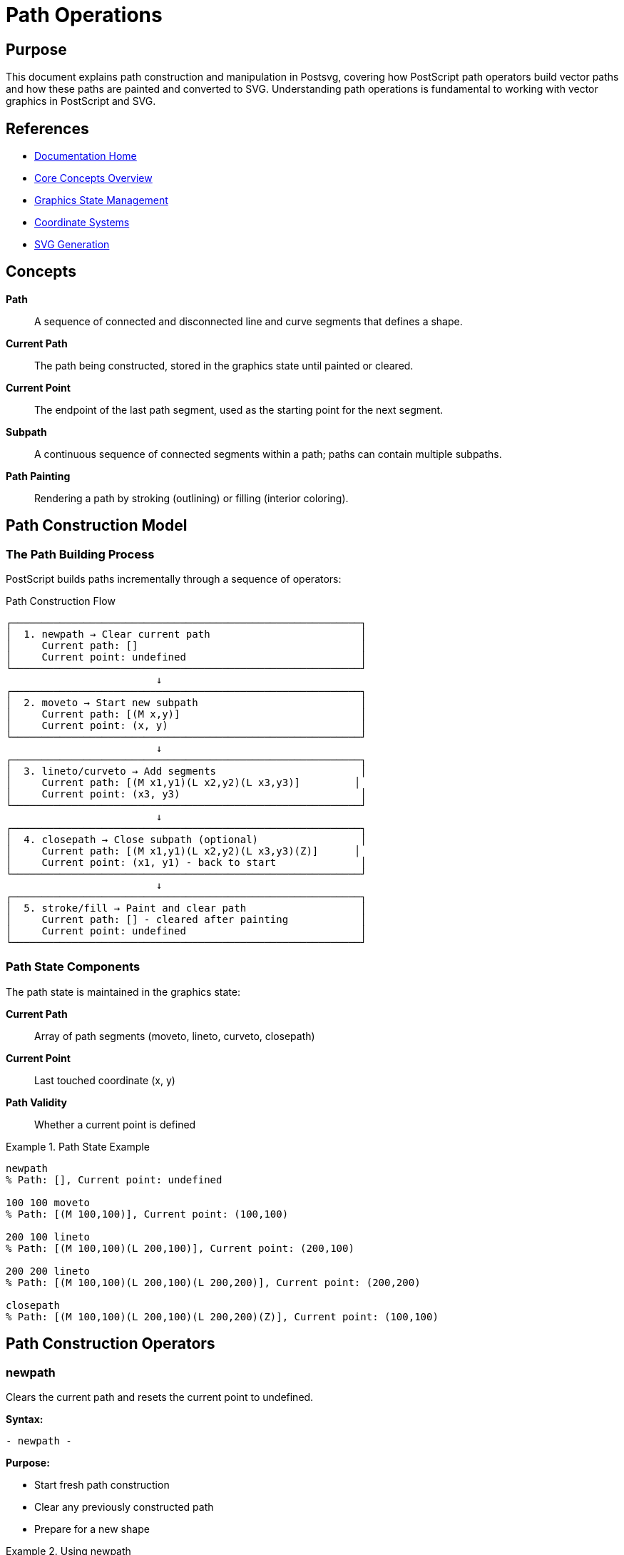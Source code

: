 = Path Operations
:page-nav_order: 4
:page-parent: Core Concepts

== Purpose

This document explains path construction and manipulation in Postsvg, covering how PostScript path operators build vector paths and how these paths are painted and converted to SVG. Understanding path operations is fundamental to working with vector graphics in PostScript and SVG.

== References

* link:../index.adoc[Documentation Home]
* link:../concepts.adoc[Core Concepts Overview]
* link:graphics-state.adoc[Graphics State Management]
* link:coordinate-systems.adoc[Coordinate Systems]
* link:svg-generation.adoc[SVG Generation]

== Concepts

**Path**:: A sequence of connected and disconnected line and curve segments that defines a shape.

**Current Path**:: The path being constructed, stored in the graphics state until painted or cleared.

**Current Point**:: The endpoint of the last path segment, used as the starting point for the next segment.

**Subpath**:: A continuous sequence of connected segments within a path; paths can contain multiple subpaths.

**Path Painting**:: Rendering a path by stroking (outlining) or filling (interior coloring).

== Path Construction Model

=== The Path Building Process

PostScript builds paths incrementally through a sequence of operators:

.Path Construction Flow
[source]
----
┌──────────────────────────────────────────────────────────┐
│  1. newpath → Clear current path                         │
│     Current path: []                                     │
│     Current point: undefined                             │
└──────────────────────────────────────────────────────────┘
                         ↓
┌──────────────────────────────────────────────────────────┐
│  2. moveto → Start new subpath                           │
│     Current path: [(M x,y)]                              │
│     Current point: (x, y)                                │
└──────────────────────────────────────────────────────────┘
                         ↓
┌──────────────────────────────────────────────────────────┐
│  3. lineto/curveto → Add segments                        │
│     Current path: [(M x1,y1)(L x2,y2)(L x3,y3)]         │
│     Current point: (x3, y3)                              │
└──────────────────────────────────────────────────────────┘
                         ↓
┌──────────────────────────────────────────────────────────┐
│  4. closepath → Close subpath (optional)                 │
│     Current path: [(M x1,y1)(L x2,y2)(L x3,y3)(Z)]      │
│     Current point: (x1, y1) - back to start              │
└──────────────────────────────────────────────────────────┘
                         ↓
┌──────────────────────────────────────────────────────────┐
│  5. stroke/fill → Paint and clear path                   │
│     Current path: [] - cleared after painting            │
│     Current point: undefined                             │
└──────────────────────────────────────────────────────────┘
----

=== Path State Components

The path state is maintained in the graphics state:

**Current Path**:: Array of path segments (moveto, lineto, curveto, closepath)

**Current Point**:: Last touched coordinate (x, y)

**Path Validity**:: Whether a current point is defined

.Path State Example
[example]
====
[source,postscript]
----
newpath
% Path: [], Current point: undefined

100 100 moveto
% Path: [(M 100,100)], Current point: (100,100)

200 100 lineto
% Path: [(M 100,100)(L 200,100)], Current point: (200,100)

200 200 lineto
% Path: [(M 100,100)(L 200,100)(L 200,200)], Current point: (200,200)

closepath
% Path: [(M 100,100)(L 200,100)(L 200,200)(Z)], Current point: (100,100)
----
====

== Path Construction Operators

=== newpath

Clears the current path and resets the current point to undefined.

**Syntax:**

[source,postscript]
----
- newpath -
----

**Purpose:**

* Start fresh path construction
* Clear any previously constructed path
* Prepare for a new shape

.Using newpath
[example]
====
[source,postscript]
----
% First shape
newpath
100 100 moveto
200 200 lineto
stroke          % Paints and clears path

% Second shape (newpath not strictly needed after stroke)
newpath         % Explicitly start new path
50 50 moveto
150 50 lineto
stroke
----
====

**Important:** `stroke` and `fill` automatically clear the current path, so `newpath` is often redundant after painting operations.

=== moveto

Begins a new subpath at the specified coordinates.

**Syntax:**

[source,postscript]
----
x y moveto -
----

**Behavior:**

* Sets current point to (x, y)
* Starts a new subpath
* Does not draw anything
* If path already exists, creates a disconnected subpath

.moveto Examples
[example]
====
[source,postscript]
----
% Start a path
100 100 moveto
200 100 lineto
stroke
% Draws single line from (100,100) to (200,100)

% Multiple subpaths
newpath
50 50 moveto        % First subpath
150 50 lineto
200 100 moveto      % Second subpath (disconnected)
200 200 lineto
stroke
% Draws two separate line segments
----
====

**Implementation:**

The [`Moveto`](../../lib/postsvg/commands/path/moveto.rb:59) command:

[source,ruby]
----
def execute(context)
  y = context.pop_number
  x = context.pop_number
  context.path_builder.move_to(x, y)
  context.current_x = x
  context.current_y = y
end
----

=== rmoveto

Relative moveto - moves relative to current point.

**Syntax:**

[source,postscript]
----
dx dy rmoveto -
----

**Behavior:**

* Moves to (current_x + dx, current_y + dy)
* Requires existing current point
* Useful for relative positioning

.rmoveto Example
[example]
====
[source,postscript]
----
100 100 moveto      % Current point: (100, 100)
50 0 rmoveto        % Move to (150, 100)
0 50 rlineto        % Line to (150, 150)
stroke
----
====

=== lineto

Adds a straight line from current point to specified coordinates.

**Syntax:**

[source,postscript]
----
x y lineto -
----

**Behavior:**

* Draws line from current point to (x, y)
* Sets current point to (x, y)
* Requires defined current point
* Extends current subpath

.lineto Examples
[example]
====
[source,postscript]
----
% Simple line
100 100 moveto
200 200 lineto
stroke

% Polyline (connected segments)
50 50 moveto
100 75 lineto
150 50 lineto
200 100 lineto
stroke

% Rectangle using lineto
100 100 moveto
200 100 lineto
200 200 lineto
100 200 lineto
closepath
fill
----
====

**Implementation:**

The [`Lineto`](../../lib/postsvg/commands/path/lineto.rb:57) command:

[source,ruby]
----
def execute(context)
  y = context.pop_number
  x = context.pop_number
  context.path_builder.line_to(x, y)
  context.current_x = x
  context.current_y = y
end
----

=== rlineto

Relative lineto - adds line relative to current point.

**Syntax:**

[source,postscript]
----
dx dy rlineto -
----

.rlineto Example
[example]
====
[source,postscript]
----
% Draw square using relative coordinates
100 100 moveto      % Start at (100,100)
100 0 rlineto       % Right 100 to (200,100)
0 100 rlineto       % Up 100 to (200,200)
-100 0 rlineto      % Left 100 to (100,200)
closepath           % Back to start
fill
----
====

=== curveto

Adds a cubic Bézier curve to the path.

**Syntax:**

[source,postscript]
----
x1 y1 x2 y2 x3 y3 curveto -
----

**Where:**

* Current point (x0, y0) - curve start
* (x1, y1) - first control point
* (x2, y2) - second control point
* (x3, y3) - curve end (new current point)

**Bézier Curve Mathematics:**

The curve is defined by:

[source]
----
x(t) = (1-t)³·x0 + 3(1-t)²t·x1 + 3(1-t)t²·x2 + t³·x3
y(t) = (1-t)³·y0 + 3(1-t)²t·y1 + 3(1-t)t²·y2 + t³·y3

where t ranges from 0 to 1
----

.Bézier Curve Geometry
[source]
----
           (x1,y1)           (x2,y2)
              ●               ●
             ╱ ╲             ╱ ╲
            ╱   ╲___   ___╱   ╲
           ╱        ╲ ╱        ╲
    (x0,y0)●         ●         ●(x3,y3)
      start     curve      end

Properties:
- Curve starts at (x0,y0), ends at (x3,y3)
- Tangent at start points toward (x1,y1)
- Tangent at end points from (x2,y2)
- Curve contained in convex hull of 4 points
----

.curveto Examples
[example]
====
[source,postscript]
----
% Simple S-curve
100 100 moveto
150 150 250 150 300 100 curveto
stroke

% Smooth curve chain
100 100 moveto
150 50 200 50 250 100 curveto    % First curve
300 150 350 150 400 100 curveto  % Second curve
stroke

% Approximate circle (4 curves)
% Using magic number 0.5522847498 for 90° arcs
/r 50 def
/k 0.5522847498 def
200 200 moveto
200 r k mul add 200 r add 200 k mul add 200 r add 200 200 r add curveto
200 r sub k mul 200 r add 200 r sub 200 r add 200 k mul sub 200 r add curveto
200 r sub 200 r add k mul sub 200 r sub k mul 200 r add 200 r sub curveto
200 k mul 200 r sub 200 200 r sub k mul add 200 r sub 200 200 r sub curveto
closepath
stroke
----
====

**Implementation:**

The [`Curveto`](../../lib/postsvg/commands/path/curveto.rb:61) command:

[source,ruby]
----
def execute(context)
  y3 = context.pop_number
  x3 = context.pop_number
  y2 = context.pop_number
  x2 = context.pop_number
  y1 = context.pop_number
  x1 = context.pop_number
  context.path_builder.curve_to(x1, y1, x2, y2, x3, y3)
  context.current_x = x3
  context.current_y = y3
end
----

=== rcurveto

Relative curveto - curve with relative coordinates.

**Syntax:**

[source,postscript]
----
dx1 dy1 dx2 dy2 dx3 dy3 rcurveto -
----

All coordinates are relative to the current point.

=== closepath

Closes the current subpath by adding a line back to the subpath's starting point.

**Syntax:**

[source,postscript]
----
- closepath -
----

**Behavior:**

* Adds straight line from current point to subpath start
* Marks subpath as closed
* Sets current point to subpath start
* Subsequent path operators start a new subpath

.closepath Behavior
[source]
----
Without closepath:          With closepath:
  100,100 → 200,100           100,100 → 200,100
     ↓                           ↑  ↓
  100,200 ← 200,200           100,200 ← 200,200

  Gap at corner               Closed corner
----

.closepath Examples
[example]
====
[source,postscript]
----
% Triangle without closepath
newpath
100 100 moveto
200 100 lineto
150 200 lineto
stroke
% Shows three lines, not fully closed

% Triangle with closepath
newpath
100 100 moveto
200 100 lineto
150 200 lineto
closepath
stroke
% Shows fully closed triangle

% Multiple closed subpaths
newpath
% First square
50 50 moveto
150 50 lineto
150 150 lineto
50 150 lineto
closepath
% Second square
200 200 moveto
300 200 lineto
300 300 lineto
200 300 lineto
closepath
fill
% Fills both squares
----
====

**Implementation:**

The [`ClosePath`](../../lib/postsvg/commands/path/close_path.rb:33) command:

[source,ruby]
----
def execute(context)
  return unless context.path_length.positive? &&
    !context.path_builder.parts.last&.end_with?("Z")

  context.path_builder.close
end
----

== Subpaths

=== What are Subpaths?

A **subpath** is a continuous sequence of connected segments. A path can contain multiple disconnected subpaths.

.Single vs. Multiple Subpaths
[source]
----
Single Subpath:
  moveto → lineto → lineto → closepath
  All segments connected

Multiple Subpaths:
  moveto → lineto → lineto → closepath
  moveto → lineto → lineto → closepath
  Two disconnected shapes in one path
----

=== Creating Subpaths

Each `moveto` after the first creates a new subpath:

.Multiple Subpath Example
[example]
====
[source,postscript]
----
newpath
% First subpath (triangle)
100 100 moveto
200 100 lineto
150 200 lineto
closepath

% Second subpath (square)
250 100 moveto
350 100 lineto
350 200 lineto
250 200 lineto
closepath

% Paint both subpaths
fill
----

Both shapes are filled with a single `fill` operation.
====

=== Subpath Use Cases

**Multiple Shapes:**

[source,postscript]
----
% Draw multiple disconnected circles
newpath
100 100 50 0 360 arc
250 100 50 0 360 arc
400 100 50 0 360 arc
fill
% Fills all three circles at once
----

**Compound Paths (Holes):**

[source,postscript]
----
% Outer square
newpath
50 50 moveto
350 50 lineto
350 350 lineto
50 350 lineto
closepath

% Inner square (hole) - use opposite winding
150 150 moveto
150 250 lineto
250 250 lineto
250 150 lineto
closepath

fill
% Fills outer square with hole cut out
----

== Path Painting Operations

=== stroke

Paints the outline of the current path using current line attributes.

**Syntax:**

[source,postscript]
----
- stroke -
----

**Effects:**

* Paints path outline with current stroke color
* Uses current line width, cap, join, dash pattern
* Clears the current path after painting
* Resets current point to undefined

.stroke Examples
[example]
====
[source,postscript]
----
% Simple stroke
newpath
100 100 moveto
200 200 lineto
1 setlinewidth
0 0 0 setrgbcolor
stroke

% Styled stroke
newpath
50 50 moveto
350 50 lineto
5 setlinewidth           % Thick line
1 setlinecap             % Round caps
1 setlinejoin            % Round joins
[10 5] 0 setdash         % Dashed pattern
1 0 0 setrgbcolor        % Red color
stroke
----
====

**Line Attributes:**

See link:graphics-state.adoc#line-attributes[Line Attributes] for details on:

* Line width
* Line cap style
* Line join style
* Dash pattern
* Miter limit

=== fill

Paints the interior of the current path using the fill color.

**Syntax:**

[source,postscript]
----
- fill -
----

**Effects:**

* Paints path interior with current fill color
* Uses non-zero winding number rule
* Clears the current path after painting
* Resets current point to undefined

.fill Examples
[example]
====
[source,postscript]
----
% Simple fill
newpath
100 100 moveto
200 100 lineto
200 200 lineto
100 200 lineto
closepath
0.5 setgray
fill

% Multiple subpaths
newpath
% Outer rectangle
50 50 moveto
350 50 lineto
350 350 lineto
50 350 lineto
closepath
% Inner rectangle (creates hole)
150 150 moveto
150 250 lineto
250 250 lineto
250 150 lineto
closepath
fill
----
====

=== eofill

Even-odd fill - alternative fill rule.

**Syntax:**

[source,postscript]
----
- eofill -
----

**Fill Rules Comparison:**

.Non-Zero Winding vs. Even-Odd
[source]
----
Non-zero winding (fill):
  Counts path windings
  Same direction: fills
  Opposite direction: creates hole

Even-odd (eofill):
  Counts path crossings
  Odd crossings: fill
  Even crossings: no fill
----

.eofill Example
[example]
====
[source,postscript]
----
% Star with even-odd fill
newpath
% Outer star points (clockwise)
200 50 moveto
220 150 lineto
320 150 lineto
240 210 lineto
270 310 lineto
200 250 lineto
130 310 lineto
160 210 lineto
80 150 lineto
180 150 lineto
closepath
eofill
% Creates filled star with hollow center
----
====

=== clip

Uses the current path as a clipping path.

**Syntax:**

[source,postscript]
----
- clip -
----

**Behavior:**

* Sets current path as clipping region
* Does NOT paint the path
* Does NOT clear the path (use `newpath` after)
* All subsequent operations clipped to this region

.clip Example
[example]
====
[source,postscript]
----
% Clip to circle
newpath
200 200 100 0 360 arc
clip
newpath  % Clear clip path without painting

% All drawing now clipped to circle
0 0 moveto
400 400 lineto
stroke
% Line only visible inside circle
----
====

== Path to SVG Conversion

=== SVG Path Data Format

PostScript paths map directly to SVG path data:

.Path Command Mapping
[source]
----
PostScript          SVG Path Data
───────────────────────────────────────
moveto x y      →   M x y
lineto x y      →   L x y
curveto x1 y1   →   C x1 y1 x2 y2 x3 y3
  x2 y2 x3 y3
closepath       →   Z
----

.Conversion Example
[example]
====
**PostScript:**

[source,postscript]
----
newpath
100 100 moveto
200 100 lineto
200 200 lineto
100 200 lineto
closepath
fill
----

**SVG:**

[source,xml]
----
<path d="M 100 100 L 200 100 L 200 200 L 100 200 Z"
      fill="#808080"
      stroke="none"/>
----
====

=== PathBuilder Implementation

The [`PathBuilder`](../../lib/postsvg/path_builder.rb:7) class constructs SVG path data:

[source,ruby]
----
# Create path builder
builder = PathBuilder.new

# Add segments
builder.move_to(100, 100)
builder.line_to(200, 100)
builder.line_to(200, 200)
builder.close

# Generate SVG path data
path_data = builder.to_path
# => "M 100 100 L 200 100 L 200 200 Z"
----

=== Coordinate Transformation

Paths are built in PostScript coordinates, then transformed for SVG:

[source,ruby]
----
# PostScript coordinates (Y up)
builder.move_to(50, 50)    # Near bottom
builder.line_to(50, 150)   # Near top

# SVG applies transform
# <g transform="translate(0 200) scale(1 -1)">
#   <path d="M 50 50 L 50 150"/>
# </g>
# Renders correctly with Y-axis flip
----

== Advanced Path Techniques

=== Smooth Curves

Create smooth curves by aligning control points:

.Smooth Curve Chain
[example]
====
[source,postscript]
----
% First curve
100 100 moveto
150 50 200 50 250 100 curveto

% Second curve - control point aligned
% Previous end: (250,100)
% Previous control: (200,50)
% Reflected control: (300,150) = 2×250 - 200, 2×100 - 50
300 150 350 150 400 100 curveto
stroke
----
====

=== Approximating Arcs

Use Bézier curves to approximate circular arcs:

.Quarter Circle Approximation
[example]
====
[source,postscript]
----
% Magic number for 90° arc: κ = 4(√2-1)/3 ≈ 0.5522847498
/r 50 def              % Radius
/k 0.5522847498 def    % Control point distance

% Quarter circle from (r,0) to (0,r)
r 0 moveto
r k r mul 0 k r mul r 0 r curveto
stroke
----

The control points are at distance `κ × r` from the endpoints.
====

=== Path Winding

Path direction affects filling with holes:

.Winding Direction
[example]
====
[source,postscript]
----
% Outer square (clockwise)
newpath
100 100 moveto
300 100 lineto
300 300 lineto
100 300 lineto
closepath

% Inner square (counter-clockwise for hole)
200 200 moveto
200 150 lineto
150 150 lineto
150 200 lineto
closepath

fill
% Outer filled, inner hollow
----
====

== Common Path Patterns

=== Rectangle

[source,postscript]
----
x y width height rectfill

% Or manually:
x y moveto
x width add y lineto
x width add y height add lineto
x y height add lineto
closepath
fill
----

=== Circle

[source,postscript]
----
x y radius 0 360 arc
fill

% Using 4 Bézier curves for perfect circle
----

=== Rounded Rectangle

[source,postscript]
----
/roundrect {  % x y width height radius
  /r exch def
  /h exch def
  /w exch def
  /y exch def
  /x exch def

  newpath
  x r add y moveto
  x w add r sub y x w add y r add r arcto
  x w add y h add r sub x w add r sub y h add r arcto
  x r add y h add x y h add r sub r arcto
  x y r add x r add y r arcto
  closepath
} def

100 100 200 150 20 roundrect
fill
----

== Troubleshooting Path Issues

=== No Current Point Error

**Problem:** Operator requires current point but none exists

**Cause:**

[source,postscript]
----
newpath
lineto 100 100  % ERROR: no current point
----

**Solution:**

[source,postscript]
----
newpath
moveto 50 50    % Set current point first
lineto 100 100  % Now works
----

=== Path Not Closing

**Problem:** Shape has gap at corner

**Cause:** Missing `closepath`

**Solution:**

[source,postscript]
----
% Wrong
100 100 moveto
200 100 lineto
200 200 lineto
100 200 lineto
stroke  % Gap at (100,100)

% Correct
100 100 moveto
200 100 lineto
200 200 lineto
100 200 lineto
closepath
stroke  % Fully closed
----

=== Empty SVG Path

**Problem:** Path not appearing in SVG

**Cause:** Path not painted before end

**Solution:**

[source,postscript]
----
newpath
100 100 moveto
200 200 lineto
stroke  % Must paint!
% Without stroke/fill, path is lost
----

== Next Steps

* Review link:svg-generation.adoc[SVG Generation] for output details
* Explore link:graphics-state.adoc[Graphics State] for path state
* See link:coordinate-systems.adoc[Coordinate Systems] for transformations
* Check link:../api-reference.adoc[API Reference] for path commands
* Read link:conversion-pipeline.adoc[Conversion Pipeline] for the full process

== Bibliography

* link:svg-generation.adoc[SVG Generation Details]
* link:graphics-state.adoc[Graphics State Management]
* link:coordinate-systems.adoc[Coordinate Systems]
* link:../architecture.adoc[Architecture Overview]
* link:https://www.adobe.com/jp/print/postscript/pdfs/PLRM.pdf[PostScript Language Reference Manual] - Chapter 4: Graphics
* link:https://www.w3.org/TR/SVG/paths.html[SVG Paths Specification]
* link:https://pomax.github.io/bezierinfo/[A Primer on Bézier Curves]